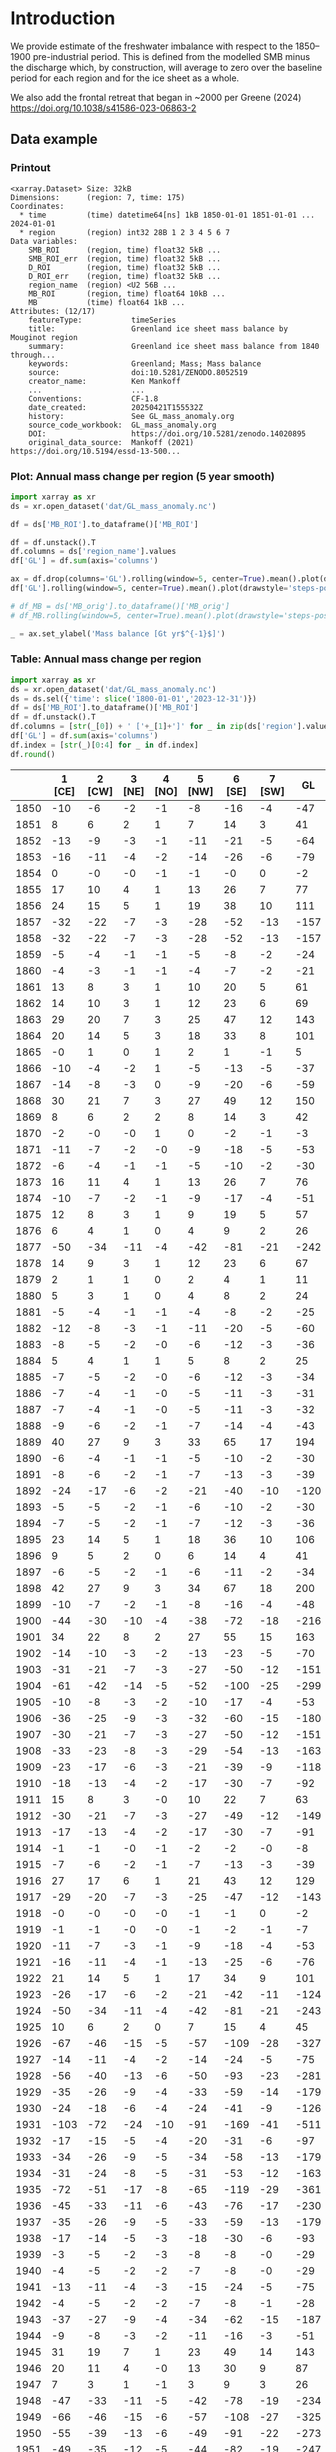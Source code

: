 
#+PROPERTY: header-args:jupyter-python+ :dir (file-name-directory buffer-file-name) :session GL_mass_anomaly

* Table of contents                               :toc_3:noexport:
- [[#introduction][Introduction]]
  - [[#data-example][Data example]]
    - [[#printout][Printout]]
    - [[#plot-annual-mass-change-per-region-5-year-smooth][Plot: Annual mass change per region (5 year smooth)]]
    - [[#table-annual-mass-change-per-region][Table: Annual mass change per region]]
- [[#fetch-data][Fetch data]]
- [[#reprocess][Reprocess]]
  - [[#mankoff-2021][Mankoff 2021]]
  - [[#add-in-greene-2024][Add in Greene 2024]]
    - [[#load-data][Load data]]
    - [[#load-mouginot-lookup][Load Mouginot lookup]]
    - [[#group-greene-by-roi][Group Greene by ROI]]
    - [[#patch-to-mankoff][Patch to Mankoff]]

* Introduction

We provide estimate of the freshwater imbalance with respect to the 1850–1900 pre-industrial period. This is defined from the modelled SMB minus the discharge which, by construction, will average to zero over the baseline period for each region and for the ice sheet as a whole.

We also add the frontal retreat that began in ~2000 per Greene (2024) https://doi.org/10.1038/s41586-023-06863-2 

** Data example

*** Printout

#+BEGIN_SRC jupyter-python :exports results :prologue "import xarray as xr" :display text/plain
xr.open_dataset('./dat/GL_mass_anomaly.nc')
#+END_SRC

#+RESULTS:
#+begin_example
<xarray.Dataset> Size: 32kB
Dimensions:      (region: 7, time: 175)
Coordinates:
  ,* time         (time) datetime64[ns] 1kB 1850-01-01 1851-01-01 ... 2024-01-01
  ,* region       (region) int32 28B 1 2 3 4 5 6 7
Data variables:
    SMB_ROI      (region, time) float32 5kB ...
    SMB_ROI_err  (region, time) float32 5kB ...
    D_ROI        (region, time) float32 5kB ...
    D_ROI_err    (region, time) float32 5kB ...
    region_name  (region) <U2 56B ...
    MB_ROI       (region, time) float64 10kB ...
    MB           (time) float64 1kB ...
Attributes: (12/17)
    featureType:           timeSeries
    title:                 Greenland ice sheet mass balance by Mouginot region
    summary:               Greenland ice sheet mass balance from 1840 through...
    keywords:              Greenland; Mass; Mass balance
    source:                doi:10.5281/ZENODO.8052519
    creator_name:          Ken Mankoff
    ...                    ...
    Conventions:           CF-1.8
    date_created:          20250421T155532Z
    history:               See GL_mass_anomaly.org
    source_code_workbook:  GL_mass_anomaly.org
    DOI:                   https://doi.org/10.5281/zenodo.14020895
    original_data_source:  Mankoff (2021) https://doi.org/10.5194/essd-13-500...
#+end_example

*** Plot: Annual mass change per region (5 year smooth)

#+NAME: plotme
#+BEGIN_SRC jupyter-python :exports both :file ./fig/GL_mass_anom.png
import xarray as xr
ds = xr.open_dataset('dat/GL_mass_anomaly.nc')

df = ds['MB_ROI'].to_dataframe()['MB_ROI']

df = df.unstack().T
df.columns = ds['region_name'].values
df['GL'] = df.sum(axis='columns')

ax = df.drop(columns='GL').rolling(window=5, center=True).mean().plot(drawstyle='steps-post')
df['GL'].rolling(window=5, center=True).mean().plot(drawstyle='steps-post', ax=ax, linewidth=2, color='k')

# df_MB = ds['MB_orig'].to_dataframe()['MB_orig']
# df_MB.rolling(window=5, center=True).mean().plot(drawstyle='steps-post', ax=ax, linewidth=3, alpha=0.5)

_ = ax.set_ylabel('Mass balance [Gt yr$^{-1}$]')
#+END_SRC

#+RESULTS: plotme
[[file:./fig/GL_mass_anom.png]]

#+RESULTS:

*** Table: Annual mass change per region

#+begin_src jupyter-python :exports both
import xarray as xr
ds = xr.open_dataset('dat/GL_mass_anomaly.nc')
ds = ds.sel({'time': slice('1800-01-01','2023-12-31')})
df = ds['MB_ROI'].to_dataframe()['MB_ROI']
df = df.unstack().T
df.columns = [str(_[0]) + ' ['+_[1]+']' for _ in zip(ds['region'].values, ds['region_name'].values)]
df['GL'] = df.sum(axis='columns')
df.index = [str(_)[0:4] for _ in df.index]
df.round()
#+end_src

#+RESULTS:
|      |   1 [CE] |   2 [CW] |   3 [NE] |   4 [NO] |   5 [NW] |   6 [SE] |   7 [SW] |   GL |
|------+----------+----------+----------+----------+----------+----------+----------+------|
| 1850 |      -10 |       -6 |       -2 |       -1 |       -8 |      -16 |       -4 |  -47 |
| 1851 |        8 |        6 |        2 |        1 |        7 |       14 |        3 |   41 |
| 1852 |      -13 |       -9 |       -3 |       -1 |      -11 |      -21 |       -5 |  -64 |
| 1853 |      -16 |      -11 |       -4 |       -2 |      -14 |      -26 |       -6 |  -79 |
| 1854 |        0 |       -0 |       -0 |       -1 |       -1 |       -0 |        0 |   -2 |
| 1855 |       17 |       10 |        4 |        1 |       13 |       26 |        7 |   77 |
| 1856 |       24 |       15 |        5 |        1 |       19 |       38 |       10 |  111 |
| 1857 |      -32 |      -22 |       -7 |       -3 |      -28 |      -52 |      -13 | -157 |
| 1858 |      -32 |      -22 |       -7 |       -3 |      -28 |      -52 |      -13 | -157 |
| 1859 |       -5 |       -4 |       -1 |       -1 |       -5 |       -8 |       -2 |  -24 |
| 1860 |       -4 |       -3 |       -1 |       -1 |       -4 |       -7 |       -2 |  -21 |
| 1861 |       13 |        8 |        3 |        1 |       10 |       20 |        5 |   61 |
| 1862 |       14 |       10 |        3 |        1 |       12 |       23 |        6 |   69 |
| 1863 |       29 |       20 |        7 |        3 |       25 |       47 |       12 |  143 |
| 1864 |       20 |       14 |        5 |        3 |       18 |       33 |        8 |  101 |
| 1865 |       -0 |        1 |        0 |        1 |        2 |        1 |       -1 |    5 |
| 1866 |      -10 |       -4 |       -2 |        1 |       -5 |      -13 |       -5 |  -37 |
| 1867 |      -14 |       -8 |       -3 |        0 |       -9 |      -20 |       -6 |  -59 |
| 1868 |       30 |       21 |        7 |        3 |       27 |       49 |       12 |  150 |
| 1869 |        8 |        6 |        2 |        2 |        8 |       14 |        3 |   42 |
| 1870 |       -2 |       -0 |       -0 |        1 |        0 |       -2 |       -1 |   -3 |
| 1871 |      -11 |       -7 |       -2 |       -0 |       -9 |      -18 |       -5 |  -53 |
| 1872 |       -6 |       -4 |       -1 |       -1 |       -5 |      -10 |       -2 |  -30 |
| 1873 |       16 |       11 |        4 |        1 |       13 |       26 |        7 |   76 |
| 1874 |      -10 |       -7 |       -2 |       -1 |       -9 |      -17 |       -4 |  -51 |
| 1875 |       12 |        8 |        3 |        1 |        9 |       19 |        5 |   57 |
| 1876 |        6 |        4 |        1 |        0 |        4 |        9 |        2 |   26 |
| 1877 |      -50 |      -34 |      -11 |       -4 |      -42 |      -81 |      -21 | -242 |
| 1878 |       14 |        9 |        3 |        1 |       12 |       23 |        6 |   67 |
| 1879 |        2 |        1 |        1 |        0 |        2 |        4 |        1 |   11 |
| 1880 |        5 |        3 |        1 |        0 |        4 |        8 |        2 |   24 |
| 1881 |       -5 |       -4 |       -1 |       -1 |       -4 |       -8 |       -2 |  -25 |
| 1882 |      -12 |       -8 |       -3 |       -1 |      -11 |      -20 |       -5 |  -60 |
| 1883 |       -8 |       -5 |       -2 |       -0 |       -6 |      -12 |       -3 |  -36 |
| 1884 |        5 |        4 |        1 |        1 |        5 |        8 |        2 |   25 |
| 1885 |       -7 |       -5 |       -2 |       -0 |       -6 |      -12 |       -3 |  -34 |
| 1886 |       -7 |       -4 |       -1 |       -0 |       -5 |      -11 |       -3 |  -31 |
| 1887 |       -7 |       -4 |       -1 |       -0 |       -5 |      -11 |       -3 |  -32 |
| 1888 |       -9 |       -6 |       -2 |       -1 |       -7 |      -14 |       -4 |  -43 |
| 1889 |       40 |       27 |        9 |        3 |       33 |       65 |       17 |  194 |
| 1890 |       -6 |       -4 |       -1 |       -1 |       -5 |      -10 |       -2 |  -30 |
| 1891 |       -8 |       -6 |       -2 |       -1 |       -7 |      -13 |       -3 |  -39 |
| 1892 |      -24 |      -17 |       -6 |       -2 |      -21 |      -40 |      -10 | -120 |
| 1893 |       -5 |       -5 |       -2 |       -1 |       -6 |      -10 |       -2 |  -30 |
| 1894 |       -7 |       -5 |       -2 |       -1 |       -7 |      -12 |       -3 |  -36 |
| 1895 |       23 |       14 |        5 |        1 |       18 |       36 |       10 |  106 |
| 1896 |        9 |        5 |        2 |        0 |        6 |       14 |        4 |   41 |
| 1897 |       -6 |       -5 |       -2 |       -1 |       -6 |      -11 |       -2 |  -34 |
| 1898 |       42 |       27 |        9 |        3 |       34 |       67 |       18 |  200 |
| 1899 |      -10 |       -7 |       -2 |       -1 |       -8 |      -16 |       -4 |  -48 |
| 1900 |      -44 |      -30 |      -10 |       -4 |      -38 |      -72 |      -18 | -216 |
| 1901 |       34 |       22 |        8 |        2 |       27 |       55 |       15 |  163 |
| 1902 |      -14 |      -10 |       -3 |       -2 |      -13 |      -23 |       -5 |  -70 |
| 1903 |      -31 |      -21 |       -7 |       -3 |      -27 |      -50 |      -12 | -151 |
| 1904 |      -61 |      -42 |      -14 |       -5 |      -52 |     -100 |      -25 | -299 |
| 1905 |      -10 |       -8 |       -3 |       -2 |      -10 |      -17 |       -4 |  -53 |
| 1906 |      -36 |      -25 |       -9 |       -3 |      -32 |      -60 |      -15 | -180 |
| 1907 |      -30 |      -21 |       -7 |       -3 |      -27 |      -50 |      -12 | -151 |
| 1908 |      -33 |      -23 |       -8 |       -3 |      -29 |      -54 |      -13 | -163 |
| 1909 |      -23 |      -17 |       -6 |       -3 |      -21 |      -39 |       -9 | -118 |
| 1910 |      -18 |      -13 |       -4 |       -2 |      -17 |      -30 |       -7 |  -92 |
| 1911 |       15 |        8 |        3 |       -0 |       10 |       22 |        7 |   63 |
| 1912 |      -30 |      -21 |       -7 |       -3 |      -27 |      -49 |      -12 | -149 |
| 1913 |      -17 |      -13 |       -4 |       -2 |      -17 |      -30 |       -7 |  -91 |
| 1914 |       -1 |       -1 |       -0 |       -1 |       -2 |       -2 |       -0 |   -8 |
| 1915 |       -7 |       -6 |       -2 |       -1 |       -7 |      -13 |       -3 |  -39 |
| 1916 |       27 |       17 |        6 |        1 |       21 |       43 |       12 |  129 |
| 1917 |      -29 |      -20 |       -7 |       -3 |      -25 |      -47 |      -12 | -143 |
| 1918 |       -0 |       -0 |       -0 |       -0 |       -1 |       -1 |        0 |   -2 |
| 1919 |       -1 |       -1 |       -0 |       -0 |       -1 |       -2 |       -1 |   -7 |
| 1920 |      -11 |       -7 |       -3 |       -1 |       -9 |      -18 |       -4 |  -53 |
| 1921 |      -16 |      -11 |       -4 |       -1 |      -13 |      -25 |       -6 |  -76 |
| 1922 |       21 |       14 |        5 |        1 |       17 |       34 |        9 |  101 |
| 1923 |      -26 |      -17 |       -6 |       -2 |      -21 |      -42 |      -11 | -124 |
| 1924 |      -50 |      -34 |      -11 |       -4 |      -42 |      -81 |      -21 | -243 |
| 1925 |       10 |        6 |        2 |        0 |        7 |       15 |        4 |   45 |
| 1926 |      -67 |      -46 |      -15 |       -5 |      -57 |     -109 |      -28 | -327 |
| 1927 |      -14 |      -11 |       -4 |       -2 |      -14 |      -24 |       -5 |  -75 |
| 1928 |      -56 |      -40 |      -13 |       -6 |      -50 |      -93 |      -23 | -281 |
| 1929 |      -35 |      -26 |       -9 |       -4 |      -33 |      -59 |      -14 | -179 |
| 1930 |      -24 |      -18 |       -6 |       -4 |      -24 |      -41 |       -9 | -126 |
| 1931 |     -103 |      -72 |      -24 |      -10 |      -91 |     -169 |      -41 | -511 |
| 1932 |      -17 |      -15 |       -5 |       -4 |      -20 |      -31 |       -6 |  -97 |
| 1933 |      -34 |      -26 |       -9 |       -5 |      -34 |      -58 |      -13 | -179 |
| 1934 |      -31 |      -24 |       -8 |       -5 |      -31 |      -53 |      -12 | -163 |
| 1935 |      -72 |      -51 |      -17 |       -8 |      -65 |     -119 |      -29 | -361 |
| 1936 |      -45 |      -33 |      -11 |       -6 |      -43 |      -76 |      -17 | -230 |
| 1937 |      -35 |      -26 |       -9 |       -5 |      -33 |      -59 |      -13 | -179 |
| 1938 |      -17 |      -14 |       -5 |       -3 |      -18 |      -30 |       -6 |  -93 |
| 1939 |       -3 |       -5 |       -2 |       -3 |       -8 |       -8 |       -0 |  -29 |
| 1940 |       -4 |       -5 |       -2 |       -2 |       -7 |       -8 |       -0 |  -29 |
| 1941 |      -13 |      -11 |       -4 |       -3 |      -15 |      -24 |       -5 |  -75 |
| 1942 |       -4 |       -5 |       -2 |       -2 |       -7 |       -8 |       -1 |  -28 |
| 1943 |      -37 |      -27 |       -9 |       -4 |      -34 |      -62 |      -15 | -187 |
| 1944 |       -9 |       -8 |       -3 |       -2 |      -11 |      -16 |       -3 |  -51 |
| 1945 |       31 |       19 |        7 |        1 |       23 |       49 |       14 |  143 |
| 1946 |       20 |       11 |        4 |       -0 |       13 |       30 |        9 |   87 |
| 1947 |        7 |        3 |        1 |       -1 |        3 |        9 |        3 |   26 |
| 1948 |      -47 |      -33 |      -11 |       -5 |      -42 |      -78 |      -19 | -234 |
| 1949 |      -66 |      -46 |      -15 |       -6 |      -57 |     -108 |      -27 | -325 |
| 1950 |      -55 |      -39 |      -13 |       -6 |      -49 |      -91 |      -22 | -273 |
| 1951 |      -49 |      -35 |      -12 |       -5 |      -44 |      -82 |      -19 | -247 |
| 1952 |      -23 |      -18 |       -6 |       -4 |      -23 |      -40 |       -9 | -123 |
| 1953 |      -14 |      -12 |       -4 |       -3 |      -16 |      -26 |       -5 |  -81 |
| 1954 |        1 |       -1 |       -0 |       -2 |       -3 |       -0 |        1 |   -4 |
| 1955 |       -7 |       -7 |       -2 |       -2 |       -9 |      -14 |       -2 |  -44 |
| 1956 |      -12 |      -10 |       -3 |       -2 |      -13 |      -21 |       -4 |  -65 |
| 1957 |      -47 |      -33 |      -11 |       -5 |      -42 |      -78 |      -19 | -235 |
| 1958 |      -45 |      -32 |      -11 |       -5 |      -40 |      -74 |      -18 | -224 |
| 1959 |        1 |       -1 |       -0 |       -1 |       -2 |       -1 |        1 |   -4 |
| 1960 |      -41 |      -30 |      -10 |       -5 |      -38 |      -69 |      -16 | -209 |
| 1961 |      -41 |      -30 |      -10 |       -5 |      -38 |      -69 |      -16 | -209 |
| 1962 |      -64 |      -46 |      -15 |       -7 |      -58 |     -107 |      -26 | -322 |
| 1963 |       -4 |       -5 |       -2 |       -2 |       -7 |       -9 |       -1 |  -30 |
| 1964 |       12 |        6 |        2 |       -1 |        7 |       18 |        6 |   51 |
| 1965 |      -35 |      -25 |       -9 |       -4 |      -32 |      -59 |      -14 | -178 |
| 1966 |      -61 |      -42 |      -14 |       -5 |      -53 |     -100 |      -25 | -301 |
| 1967 |      -24 |      -18 |       -6 |       -3 |      -23 |      -41 |      -10 | -124 |
| 1968 |      -52 |      -36 |      -12 |       -5 |      -45 |      -85 |      -21 | -257 |
| 1969 |      -28 |      -20 |       -7 |       -3 |      -25 |      -46 |      -11 | -140 |
| 1970 |       -6 |       -5 |       -2 |       -2 |       -7 |      -11 |       -2 |  -36 |
| 1971 |      -41 |      -29 |      -10 |       -4 |      -36 |      -68 |      -17 | -204 |
| 1972 |       50 |       32 |       11 |        3 |       39 |       79 |       21 |  235 |
| 1973 |       -5 |       -4 |       -1 |       -1 |       -5 |       -8 |       -2 |  -25 |
| 1974 |      -31 |      -21 |       -7 |       -3 |      -27 |      -51 |      -13 | -153 |
| 1975 |        9 |        5 |        2 |        0 |        6 |       14 |        4 |   41 |
| 1976 |       33 |       21 |        7 |        1 |       26 |       52 |       14 |  154 |
| 1977 |       -1 |       -2 |       -1 |       -1 |       -2 |       -3 |       -0 |   -9 |
| 1978 |        9 |        5 |        2 |       -1 |        5 |       13 |        4 |   37 |
| 1979 |       -7 |       -6 |       -2 |       -2 |       -8 |      -13 |       -2 |  -41 |
| 1980 |      -21 |      -15 |       -5 |       -3 |      -19 |      -35 |       -8 | -106 |
| 1981 |      -43 |      -30 |      -10 |       -4 |      -38 |      -71 |      -17 | -213 |
| 1982 |      -27 |      -20 |       -7 |       -3 |      -25 |      -46 |      -11 | -138 |
| 1983 |       44 |       28 |       10 |        2 |       34 |       69 |       19 |  205 |
| 1984 |       17 |       10 |        4 |        0 |       12 |       27 |        8 |   78 |
| 1985 |      -16 |      -12 |       -4 |       -2 |      -15 |      -27 |       -6 |  -83 |
| 1986 |       21 |       -0 |       10 |        8 |       11 |        1 |        5 |   56 |
| 1987 |        5 |       -5 |      -13 |       -4 |      -25 |       11 |      -14 |  -46 |
| 1988 |      -32 |      -16 |      -10 |       19 |      -25 |      -17 |      -13 |  -94 |
| 1989 |      -19 |      -26 |      -33 |        6 |      -33 |      -29 |      -19 | -154 |
| 1990 |      -31 |       -9 |      -24 |      -14 |      -41 |       -8 |      -12 | -140 |
| 1991 |      -18 |        2 |      -26 |      -10 |      -16 |       -4 |      -14 |  -88 |
| 1992 |       26 |       -8 |       27 |       21 |      -13 |       -4 |       39 |   88 |
| 1993 |       15 |      -24 |       -9 |      -14 |      -36 |      -12 |       -1 |  -81 |
| 1994 |      -14 |      -20 |       -2 |       15 |       -7 |      -48 |      -21 |  -97 |
| 1995 |      -53 |      -31 |      -31 |       -5 |      -23 |      -53 |      -34 | -229 |
| 1996 |       13 |       35 |      -24 |       -4 |       28 |        6 |       51 |  104 |
| 1997 |       -1 |        9 |       17 |        6 |       20 |      -23 |        1 |   28 |
| 1998 |      -41 |      -56 |       -9 |      -11 |      -33 |      -40 |      -55 | -245 |
| 1999 |      -16 |       -7 |       18 |       -1 |      -25 |      -32 |        3 |  -61 |
| 2000 |      -36 |       -4 |        1 |        6 |       -3 |      -41 |      -14 |  -91 |
| 2001 |      -11 |       -3 |       -6 |      -17 |      -17 |      -22 |       16 |  -58 |
| 2002 |        9 |      -61 |      -54 |      -38 |      -56 |       39 |      -32 | -192 |
| 2003 |      -20 |      -55 |      -61 |      -45 |      -31 |       11 |      -45 | -247 |
| 2004 |      -28 |      -40 |      -40 |       -7 |      -21 |      -75 |      -11 | -223 |
| 2005 |      -73 |      -21 |      -26 |      -17 |      -33 |      -60 |       22 | -208 |
| 2006 |      -45 |      -52 |       11 |        3 |      -56 |      -66 |      -41 | -246 |
| 2007 |      -44 |      -44 |      -33 |      -13 |      -56 |      -34 |      -49 | -272 |
| 2008 |       15 |      -29 |      -34 |      -53 |      -76 |      -51 |       -9 | -237 |
| 2009 |      -27 |      -73 |      -31 |      -44 |      -84 |       -9 |      -34 | -302 |
| 2010 |      -77 |      -56 |      -39 |      -33 |      -31 |      -69 |     -114 | -419 |
| 2011 |       -8 |      -76 |      -30 |      -56 |      -85 |      -62 |      -78 | -395 |
| 2012 |      -78 |      -62 |      -78 |      -49 |      -63 |      -65 |      -89 | -484 |
| 2013 |      -20 |      -45 |      -34 |       -3 |      -47 |      -10 |       -2 | -159 |
| 2014 |        8 |      -57 |      -15 |      -26 |      -62 |       -6 |      -45 | -203 |
| 2015 |        4 |      -50 |      -14 |      -40 |      -96 |      -40 |       -6 | -241 |
| 2016 |      -13 |      -52 |      -35 |      -21 |      -55 |       -3 |      -88 | -268 |
| 2017 |       -9 |       -5 |      -38 |      -10 |      -43 |      -48 |       -1 | -155 |
| 2018 |        2 |      -28 |       31 |      -10 |      -49 |      -13 |      -19 |  -87 |
| 2019 |      -60 |      -89 |      -65 |      -44 |      -81 |       -9 |     -103 | -451 |
| 2020 |      -27 |      -34 |      -17 |      -28 |      -70 |      -54 |       -7 | -237 |
| 2021 |      -42 |      -37 |      -32 |      -13 |      -38 |      -58 |      -20 | -240 |
| 2022 |       -9 |       -4 |       -1 |      -12 |      -39 |      -30 |       -2 |  -96 |
| 2023 |      -33 |      -16 |      -29 |      -23 |      -38 |      -53 |      -27 | -219 |

#+begin_src jupyter-python :exports both
df.describe().round()
#+end_src

#+RESULTS:
|       |   1 [CE] |   2 [CW] |   3 [NE] |   4 [NO] |   5 [NW] |   6 [SE] |   7 [SW] |   GL |
|-------+----------+----------+----------+----------+----------+----------+----------+------|
| count |      174 |      174 |      174 |      174 |      174 |      174 |      174 |  174 |
| mean  |      -14 |      -14 |       -7 |       -5 |      -18 |      -23 |       -9 |  -88 |
| std   |       27 |       22 |       14 |       11 |       26 |       40 |       21 |  139 |
| min   |     -103 |      -89 |      -78 |      -56 |      -96 |     -169 |     -114 | -511 |
| 25%   |      -31 |      -26 |      -10 |       -5 |      -34 |      -51 |      -14 | -180 |
| 50%   |      -10 |       -8 |       -3 |       -2 |      -14 |      -17 |       -5 |  -72 |
| 75%   |        2 |       -1 |       -0 |       -0 |       -2 |       -1 |        1 |   -4 |
| max   |       50 |       35 |       31 |       21 |       39 |       79 |       51 |  235 |

* Fetch data

#+BEGIN_SRC bash :exports both :results verbatim :wrap src json
export SERVER_URL=https://dataverse.geus.dk
export PERSISTENT_IDENTIFIER=doi:10.22008/FK2/OHI23Z
export METADATA_FORMAT=dataverse_json # ddi dataverse_json schema.org Datacite oai_datacite
curl "$SERVER_URL/api/datasets/export?exporter=$METADATA_FORMAT&persistentId=$PERSISTENT_IDENTIFIER" | jq .datasetVersion.versionNumber
#+END_SRC

#+RESULTS:
#+begin_src json
875
#+end_src

#+BEGIN_SRC bash :exports both :results verbatim
mkdir -p tmp/greenland_discharge
pushd tmp/greenland_discharge
wget -r -e robots=off -nH --cut-dirs=3 --content-disposition "https://dataverse.geus.dk/api/datasets/:persistentId/dirindex?persistentId=doi:10.22008/FK2/OHI23Z"
# wget -r -e robots=off -nH --cut-dirs=3 --content-disposition "https://dataverse.geus.dk/api/datasets/:persistentId/dirindex?persistentId=doi:10.22008/promice/data/ice_discharge/d/v02"
popd
#+END_SRC

* Reprocess

** Mankoff 2021
#+begin_src jupyter-python :exports both
import xarray as xr
import numpy as np
import datetime

ds = xr.open_dataset('./tmp/greenland_discharge/MB_region.nc')

# Drop partial years
this_yr = ds['time'].to_series().iloc[-1].year
ds = ds.sel({'time':slice('1850',str(this_yr-1))})

# Scale early values to annual
ds.loc[{'time': slice('1850-01-01','1985-12-31')}] *= 365

# Resample by year
ds = ds.resample({'time':'YS'}).sum()

# subset to SMB and D. Keep MB as a check
ds = ds[['SMB_ROI','SMB','SMB_ROI_err','D','D_ROI','D_ROI_err','MB_ROI','MB',]]
ds = ds.rename({'MB_ROI':'MB_ROI_orig', 'MB':'MB_orig'})

# Convert [CE, CW, ..., SW] to [1, 2, ..., 7]
ds = ds.sortby('region')
ds['region_name'] = ds['region']
region_mapping = dict(zip(ds['region_name'].values, np.arange(ds['region_name'].size)+1))
ds = ds.assign_coords(region=[region_mapping[r] for r in ds.region.values])

###
###
###

# Prior to 1986 there is no regional resolution, just one value for all of Greenland.

# Split into regions by taking the 1990s percent of mass balance per
# region, and assuming the historical GIS-wide mass balance maintained
# that distribution (even if magnitude changed).
ds_ratio = ds.loc[{'time': slice('1990-01-01','1999-12-31')}].sum(dim='time')
ds_ratio = ds_ratio / ds_ratio.sum()

for r in ds['region'].values:
    # Set regional values to the average of the first 5 years when there is regional resolution
    ds['D_ROI'].sel({'region':r}).loc[{'time': slice('1850-01-01','1985-12-31')}] = ds['D'].loc[{'time': slice('1850-01-01','1985-12-31')}] * ds_ratio['D_ROI'].sel(region=r).values
    # Set regional uncertainty to the full range of observed values
    errmax = ds['D_ROI'].sel({'region':r, 'time':slice('1986-01-01','1999-12-31')}).max()
    errmin = ds['D_ROI'].sel({'region':r, 'time':slice('1986-01-01','1999-12-31')}).min()
    ds['D_ROI_err'].sel({'region':r}).loc[{'time': slice('1850-01-01','1985-12-31')}] = (errmax-errmin)

    ds['SMB_ROI'].sel({'region':r}).loc[{'time': slice('1850-01-01','1985-12-31')}] = ds['SMB'].loc[{'time': slice('1850-01-01','1985-12-31')}] * ds_ratio['SMB_ROI'].sel(region=r).values
    # Set regional uncertainty to the full range of observed values
    errmax = ds['SMB_ROI'].sel({'region':r, 'time':slice('1986-01-01','1999-12-31')}).max()
    errmin = ds['SMB_ROI'].sel({'region':r, 'time':slice('1986-01-01','1999-12-31')}).min()
    ds['SMB_ROI_err'].sel({'region':r}).loc[{'time': slice('1850-01-01','1985-12-31')}] = (errmax-errmin)

    ds = ds.transpose()

ds = ds.drop_vars(['D','SMB'])
ds = ds.drop_vars(['MB_orig','MB_ROI_orig'])

# Calculate ROI MB (prior to 1985) from ROI SMB and ROI D computed above
ds['MB_ROI'] = ds['SMB_ROI'] - ds['D_ROI']
ds['MB'] = ds['MB_ROI'].sum(dim='region')

# normalize so that 1850 to 1900 MB_ROIs all average to 0
offset = ds['MB_ROI'].loc[{'time': slice('1850-01-01','1899-12-31')}].mean(dim='time')
ds['MB_ROI'] = ds['MB_ROI'] - offset

for v in ['MB_ROI','SMB_ROI','D_ROI']:
    ds[v].attrs['units'] = 'Gt yr-1'
    
ds['MB_ROI'].attrs['long_name'] = 'Mass balance'
ds['MB_ROI'].attrs['standard_name'] = 'tendency_of_ice_mass'
ds['SMB_ROI'].attrs['long_name'] = 'Surface mass balance'
ds['SMB_ROI'].attrs['standard_name'] = 'tendency_of_ice_mass'
ds['D_ROI'].attrs['long_name'] = 'Discharge'
ds['D_ROI'].attrs['standard_name'] = 'tendency_of_ice_mass'

ds['time'].attrs['long_name'] = 'time'
ds['region'].attrs['long_name'] = 'Mouginot (2019) region'

ds.attrs['Conventions'] = 'CF-1.8'
ds.attrs['date_created'] = datetime.datetime.now(datetime.timezone.utc).strftime("%Y%m%dT%H%M%SZ")
ds.attrs['title'] = 'Greenland ice sheet mass balance by Mouginot region'
ds.attrs['history'] = 'See GL_mass_anomaly.org'
ds.attrs['source_code_workbook'] = 'GL_mass_anomaly.org'
ds.attrs['source'] = 'doi:10.5281/ZENODO.8052519'
ds.attrs['DOI'] = 'https://doi.org/10.5281/zenodo.14020895'
ds.attrs['original_data_source'] = 'Mankoff (2021) https://doi.org/10.5194/essd-13-5001-2021'
ds.attrs['creator_name'] = 'Ken Mankoff'
ds.attrs['creator_email'] = 'ken.mankoff@nasa.gov'
ds.attrs['institution'] = 'NASA GISS'

comp = dict(zlib=True, complevel=5)
encoding = {} # var: comp for var in items}
encoding['time'] = {'dtype': 'i4'}
encoding['region'] = {'dtype': 'i4'}

!rm ./tmp/GL_mass_anomaly.nc
ds.to_netcdf('./tmp/GL_mass_anomaly.nc', encoding=encoding)
#!ncdump -h ./dat/GL_mass_anomaly.nc
print(ds)
#+end_src

#+RESULTS:
#+begin_example
<xarray.Dataset> Size: 27kB
Dimensions:      (region: 7, time: 175)
Coordinates:
  ,* time         (time) datetime64[ns] 1kB 1850-01-01 1851-01-01 ... 2024-01-01
  ,* region       (region) int64 56B 1 2 3 4 5 6 7
Data variables:
    SMB_ROI      (region, time) float32 5kB 78.67 95.28 76.05 ... 9.538 55.99
    SMB_ROI_err  (region, time) float32 5kB 89.83 89.83 89.83 ... 1.431 8.399
    D_ROI        (region, time) float32 5kB 63.25 62.06 64.02 ... 18.45 18.96
    D_ROI_err    (region, time) float32 5kB 10.62 10.62 10.62 ... 1.971 2.062
    region_name  (region) <U2 56B 'CE' 'CW' 'NE' 'NO' 'NW' 'SE' 'SW'
    MB_ROI       (region, time) float32 5kB -9.589 8.216 -12.97 ... -27.28 18.66
    MB           (time) float32 700B -20.68 66.63 -38.08 ... -193.1 -88.34
Attributes: (12/17)
    featureType:           timeSeries
    title:                 Greenland ice sheet mass balance by Mouginot region
    summary:               Greenland ice sheet mass balance from 1840 through...
    keywords:              Greenland; Mass; Mass balance
    source:                doi:10.5281/ZENODO.8052519
    creator_name:          Ken Mankoff
    ...                    ...
    Conventions:           CF-1.8
    date_created:          20250421T155532Z
    history:               See GL_mass_anomaly.org
    source_code_workbook:  GL_mass_anomaly.org
    DOI:                   https://doi.org/10.5281/zenodo.14020895
    original_data_source:  Mankoff (2021) https://doi.org/10.5194/essd-13-500...
#+end_example

** Add in Greene 2024
*** Load data
#+BEGIN_SRC jupyter-python :exports both
import pandas as pd

df = pd.read_excel("~/data/Greene_2024/greenland-icemask/data/greenland_calving_Supplementary_Table_1.xlsx", index_col=0, sheet_name='Mass (Gt)')
df = df.set_index('Catchment')
df = df.T
df.index = [pd.to_datetime(_) for _ in df.index]
df = df.drop(columns=['Total','Other'])
df = df.loc['1986-01-01':]
df = df - df.iloc[0]

df.sum(axis='columns').plot()
#+END_SRC

#+RESULTS:
:RESULTS:
: <Axes: >
[[file:./figs_tmp/6440c338944281346594df205831ba44146a173c.png]]
:END:

*** Load Mouginot lookup

#+BEGIN_SRC jupyter-python :exports both
import geopandas as gpd
gdf = gpd.read_file('~/data/Mouginot_2019/Greenland_Basins_PS_v1.4.2.shp')
gdf[['SUBREGION1','NAME','GL_TYPE']].head()
#+END_SRC

#+RESULTS:
|    | SUBREGION1   | NAME                      | GL_TYPE   |
|----+--------------+---------------------------+-----------|
|  0 | NW           | UMIAMMAKKU_ISBRAE         | TW        |
|  1 | CE           | GEIKIE_UNNAMED_VESTFORD_S | TW        |
|  2 | CW           | RINK_ISBRAE               | TW        |
|  3 | CW           | KANGERLUSSUUP_SERMERSUA   | TW        |
|  4 | CW           | CW_NONAME3                | LT        |

*** Group Greene by ROI

#+BEGIN_SRC jupyter-python :exports both
df.columns = gdf['SUBREGION1']
dd = df.T.groupby(df.columns).sum().T

dd['Total'] = dd.sum(axis='columns')
dd = dd.resample('YS').mean()
dd
#+END_SRC

#+RESULTS:
|                     |         CE |          CW |          NE |           NO |         NW |          SE |          SW |       Total |
|---------------------+------------+-------------+-------------+--------------+------------+-------------+-------------+-------------|
| 1986-01-01 00:00:00 |  -0.336132 |   -2.81604  |    3.90601  |    0.918694  |   -2.54754 |   -3.31505  |  0.00565888 |   -4.18438  |
| 1987-01-01 00:00:00 |  -1.76812  |   -4.34475  |    7.0283   |    0.805957  |   -3.3165  |   -7.04837  | -0.183279   |   -8.82677  |
| 1988-01-01 00:00:00 |  -3.18562  |    1.11299  |   12.3634   |   -1.54019   |   -7.55693 |   -5.70784  |  0.151386   |   -4.36279  |
| 1989-01-01 00:00:00 |  -2.64769  |    0.561625 |   14.0074   |    0.0242357 |   -9.6376  |   -3.2656   |  0.116724   |   -0.840909 |
| 1990-01-01 00:00:00 |  -3.56407  |    0.286513 |    6.38442  |   -2.50563   |  -12.0566  |    0.128114 |  0.226304   |  -11.1009   |
| 1991-01-01 00:00:00 |  -4.57199  |    2.82417  |   -8.99479  |   -3.83224   |  -12.0095  |   -3.3523   |  0.260959   |  -29.6757   |
| 1992-01-01 00:00:00 |  -6.16232  |    1.08348  |    0.335482 |   -9.65563   |  -13.0209  |   -4.77366  |  0.116486   |  -32.077    |
| 1993-01-01 00:00:00 |  -3.62201  |    2.32756  |   -0.809934 |  -11.2177    |  -10.0451  |   -3.52702  |  0.10557    |  -26.7887   |
| 1994-01-01 00:00:00 |  -1.10274  |    5.7999   |    0.395818 |   -2.7951    |   -8.68335 |   -6.32429  | -0.0803542  |  -12.7901   |
| 1995-01-01 00:00:00 |  -2.26055  |    4.18523  |  -12.9493   |   -0.69612   |  -15.411   |   -6.26974  | -0.228148   |  -33.6297   |
| 1996-01-01 00:00:00 |  -7.43015  |    6.68826  |  -25.477    |  -11.5403    |  -18.0407  |   -7.16155  | -0.439398   |  -63.4008   |
| 1997-01-01 00:00:00 |  -9.46693  |    7.09549  |  -17.4583   |   -6.68902   |   -9.04717 |   -9.57428  | -0.914289   |  -46.0545   |
| 1998-01-01 00:00:00 |  -6.89701  |   -3.61591  |  -13.2996   |   -1.57344   |  -17.0803  |  -11.8364   | -1.0179     |  -55.3205   |
| 1999-01-01 00:00:00 |  -3.93808  |  -13.1973   |  -17.6559   |    4.0052    |  -29.2921  |  -12.8437   | -1.25083    |  -74.1727   |
| 2000-01-01 00:00:00 |  -8.21862  |  -14.3725   |  -15.6949   |    2.31106   |  -38.4078  |  -16.847    | -1.58818    |  -92.8179   |
| 2001-01-01 00:00:00 | -10.1308   |  -10.1721   |  -21.483    |  -15.8221    |  -50.3069  |  -18.7381   | -1.63846    | -128.292    |
| 2002-01-01 00:00:00 | -13.3108   |  -18.5506   |  -33.8479   |  -29.1659    |  -58.4589  |  -26.4394   | -1.83504    | -181.609    |
| 2003-01-01 00:00:00 | -16.2686   |  -44.0147   |  -48.5172   |  -46.5005    |  -73.7874  |  -35.44     | -1.88409    | -266.412    |
| 2004-01-01 00:00:00 | -19.5068   |  -57.5043   |  -63.185    |  -48.5003    |  -89.795   |  -46.9517   | -2.108      | -327.551    |
| 2005-01-01 00:00:00 | -30.794    |  -61.2859   |  -64.7784   |  -46.5325    | -103.649   |  -62.6128   | -2.18613    | -371.839    |
| 2006-01-01 00:00:00 | -31.8495   |  -67.326    |  -65.5483   |  -46.6179    | -113.751   |  -53.9233   | -2.10799    | -381.124    |
| 2007-01-01 00:00:00 | -31.0858   |  -66.3479   |  -69.2311   |  -48.3241    | -129.206   |  -55.8662   | -2.14808    | -402.209    |
| 2008-01-01 00:00:00 | -30.2241   |  -70.2485   |  -76.444    |  -60.9448    | -143.454   |  -59.0515   | -2.12775    | -442.494    |
| 2009-01-01 00:00:00 | -31.535    |  -79.3153   |  -88.0019   |  -81.0949    | -153.927   |  -67.9222   | -2.17207    | -503.968    |
| 2010-01-01 00:00:00 | -35.0281   |  -87.5352   |  -89.9714   | -101.343     | -169.55    |  -67.8526   | -2.20147    | -553.481    |
| 2011-01-01 00:00:00 | -36.3457   |  -90.665    |  -98.8557   | -129.848     | -188.312   |  -71.0065   | -2.23964    | -617.272    |
| 2012-01-01 00:00:00 | -32.615    | -100.548    | -133.326    | -139.722     | -199.391   |  -74.1885   | -2.31304    | -682.103    |
| 2013-01-01 00:00:00 | -31.4903   | -102.447    | -161.834    | -148.79      | -214.28    |  -75.2432   | -2.29688    | -736.381    |
| 2014-01-01 00:00:00 | -32.7427   | -106.716    | -171.865    | -152.874     | -219.847   |  -74.6914   | -2.2051     | -760.942    |
| 2015-01-01 00:00:00 | -35.6498   | -108.243    | -174.863    | -153.507     | -234.48    |  -83.9835   | -2.17785    | -792.905    |
| 2016-01-01 00:00:00 | -35.8508   | -108.896    | -176.493    | -156.202     | -245.929   |  -81.6429   | -2.18053    | -807.196    |
| 2017-01-01 00:00:00 | -48.7237   | -100.719    | -185.763    | -159.987     | -262.513   |  -98.0461   | -2.25187    | -858.004    |
| 2018-01-01 00:00:00 | -56.2821   |  -96.149    | -183.321    | -161.976     | -270.269   |  -95.212    | -2.15849    | -865.369    |
| 2019-01-01 00:00:00 | -59.0776   |  -98.2239   | -190.512    | -161.566     | -273.155   | -105.18     | -2.25349    | -889.967    |
| 2020-01-01 00:00:00 | -63.3238   | -102.942    | -205.658    | -161.239     | -289.437   | -112.151    | -2.71846    | -937.469    |
| 2021-01-01 00:00:00 | -62.8459   | -110.175    | -216.412    | -160.927     | -301.71    | -113.971    | -3.58742    | -969.628    |
| 2022-01-01 00:00:00 | -69.1205   | -102.075    | -218.741    | -166.617     | -322.627   | -116.862    | -3.54719    | -999.59     |

*** Patch to Mankoff

#+BEGIN_SRC jupyter-python :exports both
dd2 = dd.drop(columns='Total')
dd2.columns = np.arange(1,8)
dd2 = dd2.diff().dropna()
da = xr.DataArray(
    dd2.values,
    coords = {'time': dd2.index, 'region': dd2.columns.values},
    dims = ['time','region'])

ds2 = xr.Dataset({'MB_ROI': da})
ds2 = ds2.reindex(time=ds.time, fill_value=0)

ds = xr.open_dataset('./tmp/GL_mass_anomaly.nc')
ds['MB_ROI'] = ds['MB_ROI'] + ds2['MB_ROI']
ds['MB'] = ds['MB'] + ds2['MB_ROI'].sum(dim='region')

ds['MB'].attrs['long_name'] = 'Mass balance'
ds['MB_ROI'].attrs['long_name'] = 'Mass balance per region'
for v in ['SMB_ROI', 'SMB_ROI_err','D_ROI','D_ROI_err']:
    del ds[v].attrs['standard_name']

if 'cf_role' in ds['time'].attrs: del ds['time'].attrs['cf_role']

!rm ./dat/GL_mass_anomaly.nc
ds.to_netcdf('./dat/GL_mass_anomaly.nc', encoding=encoding)
print(ds)
#+END_SRC

#+RESULTS:
#+begin_example
<xarray.Dataset> Size: 32kB
Dimensions:      (region: 7, time: 175)
Coordinates:
  ,* time         (time) datetime64[ns] 1kB 1850-01-01 1851-01-01 ... 2024-01-01
  ,* region       (region) int32 28B 1 2 3 4 5 6 7
Data variables:
    SMB_ROI      (region, time) float32 5kB ...
    SMB_ROI_err  (region, time) float32 5kB ...
    D_ROI        (region, time) float32 5kB ...
    D_ROI_err    (region, time) float32 5kB ...
    region_name  (region) <U2 56B ...
    MB_ROI       (region, time) float64 10kB -9.589 8.216 ... -27.28 18.66
    MB           (time) float64 1kB -20.68 66.63 -38.08 ... -70.54 -193.1 -88.34
Attributes: (12/17)
    featureType:           timeSeries
    title:                 Greenland ice sheet mass balance by Mouginot region
    summary:               Greenland ice sheet mass balance from 1840 through...
    keywords:              Greenland; Mass; Mass balance
    source:                doi:10.5281/ZENODO.8052519
    creator_name:          Ken Mankoff
    ...                    ...
    Conventions:           CF-1.8
    date_created:          20250421T155532Z
    history:               See GL_mass_anomaly.org
    source_code_workbook:  GL_mass_anomaly.org
    DOI:                   https://doi.org/10.5281/zenodo.14020895
    original_data_source:  Mankoff (2021) https://doi.org/10.5194/essd-13-500...
#+end_example
